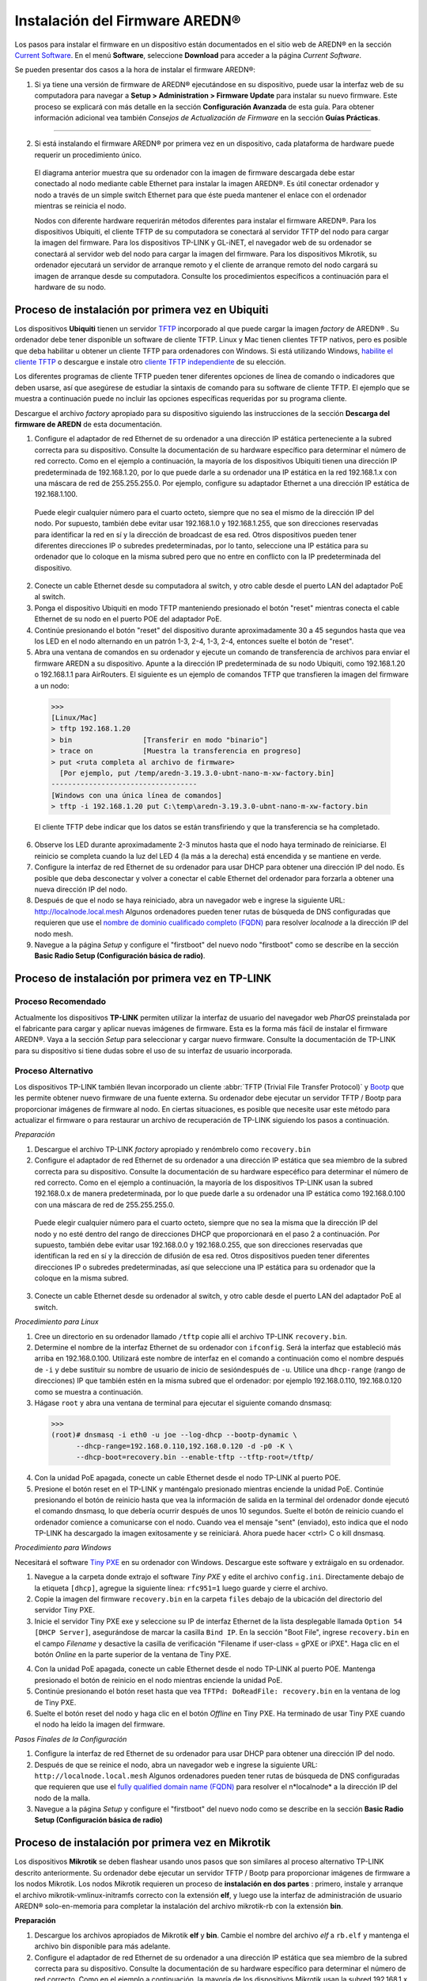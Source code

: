 ======================================
Instalación del Firmware AREDN |trade|
======================================

Los pasos para instalar el firmware en un dispositivo están documentados en el sitio web de AREDN |trade| en la sección `Current Software <https://www.arednmesh.org/content/current-software>`_. En el menú **Software**, seleccione **Download** para acceder a la página *Current Software*.

Se pueden presentar dos casos a la hora de instalar el firmware AREDN |trade|:

1. Si ya tiene una versión de firmware de AREDN |trade| ejecutándose en su dispositivo, puede usar la interfaz web de su computadora para navegar a **Setup > Administration > Firmware Update** para instalar su nuevo firmware. Este proceso se explicará con más detalle en la sección **Configuración Avanzada** de esta guía. Para obtener información adicional vea también *Consejos de Actualización de Firmware* en la sección **Guías Prácticas**.


----------

2. Si está instalando el firmware AREDN |trade| por primera vez en un dispositivo, cada plataforma de hardware puede requerir un procedimiento único.

   .. image:: _images/firmware-install.png
      :alt: Firmware Install Connections
      :align: center


  El diagrama anterior muestra que su ordenador con la imagen de firmware descargada debe estar conectado al nodo mediante cable Ethernet para instalar la imagen AREDN |trade|. Es útil conectar ordenador y nodo a través de un simple switch Ethernet para que éste pueda mantener el enlace con el ordenador mientras se reinicia el nodo.


  Nodos con diferente hardware requerirán métodos diferentes para instalar el firmware AREDN |trade|. Para los dispositivos Ubiquiti, el cliente TFTP de su computadora se conectará al servidor TFTP del nodo para cargar la imagen del firmware. Para los dispositivos TP-LINK y GL-iNET, el navegador web de su ordenador se conectará al servidor web del nodo para cargar la imagen del firmware. Para los dispositivos Mikrotik, su ordenador ejecutará un servidor de arranque remoto y el cliente de arranque remoto del nodo cargará su imagen de arranque desde su computadora. Consulte los procedimientos específicos a continuación para el hardware de su nodo.

Proceso de instalación por primera vez en Ubiquiti
--------------------------------------------------

Los dispositivos **Ubiquiti** tienen un servidor `TFTP <https://en.wikipedia.org/wiki/Trivial_File_Transfer_Protocol>`_ incorporado al que puede cargar la imagen *factory* de AREDN |trade| . Su ordenador debe tener disponible un software de cliente TFTP. Linux y Mac tienen clientes TFTP nativos, pero es posible que deba habilitar u obtener un cliente TFTP para ordenadores con Windows. Si está utilizando Windows, `habilite el cliente TFTP <https://www.trishtech.com/2014/10/enable-tftp-telnet-in-windows-10/>`_  o descargue e instale otro `cliente TFTP independiente <http://tftpd32.jounin.net/tftpd32_download.html>`_  de su elección.

Los diferentes programas de cliente TFTP pueden tener diferentes opciones de línea de comando o indicadores que deben usarse, así que asegúrese de estudiar la sintaxis de comando para su software de cliente TFTP. El ejemplo que se muestra a continuación puede no incluir las opciones específicas requeridas por su programa cliente.

Descargue el archivo *factory* apropiado para su dispositivo siguiendo las instrucciones de la sección **Descarga del firmware de AREDN** de esta documentación.

1. Configure el adaptador de red Ethernet de su ordenador a una dirección IP estática perteneciente a la subred correcta para su dispositivo. Consulte la documentación de su hardware específico para determinar el número de red correcto. Como en el ejemplo a continuación, la mayoría de los dispositivos Ubiquiti tienen una dirección IP predeterminada de 192.168.1.20, por lo que puede darle a su ordenador una IP estática en la red 192.168.1.x con una máscara de red de 255.255.255.0. Por ejemplo, configure su adaptador Ethernet a una dirección IP estática de 192.168.1.100.


  Puede elegir cualquier número para el cuarto octeto, siempre que no sea el mismo de la dirección IP del nodo. Por supuesto, también debe evitar usar 192.168.1.0 y 192.168.1.255, que son direcciones reservadas para identificar la red en sí y la dirección de broadcast de esa red. Otros dispositivos pueden tener diferentes direcciones IP o subredes predeterminadas, por lo tanto, seleccione una IP estática para su ordenador que lo coloque en la misma subred pero que no entre en conflicto con la IP predeterminada del dispositivo.

2. Conecte un cable Ethernet desde su computadora al switch, y otro cable desde el puerto LAN del adaptador PoE al switch.

3. Ponga el dispositivo Ubiquiti en modo TFTP manteniendo presionado el botón "reset" mientras conecta el cable Ethernet de su nodo en el puerto POE del adaptador PoE.

4. Continúe presionando el botón "reset" del dispositivo durante aproximadamente 30 a 45 segundos hasta que vea los LED en el nodo alternando en un patrón 1-3, 2-4, 1-3, 2-4, entonces suelte el botón de "reset".

5. Abra una ventana de comandos en su ordenador y ejecute un comando de transferencia de archivos para enviar el firmware AREDN a su dispositivo. Apunte a la dirección IP predeterminada de su nodo Ubiquiti, como 192.168.1.20 o 192.168.1.1 para AirRouters. El siguiente es un ejemplo de comandos TFTP que transfieren la imagen del firmware a un nodo:

  >>>
  [Linux/Mac]
  > tftp 192.168.1.20
  > bin                 [Transferir en modo "binario"]
  > trace on            [Muestra la transferencia en progreso]
  > put <ruta completa al archivo de firmware>
    [Por ejemplo, put /temp/aredn-3.19.3.0-ubnt-nano-m-xw-factory.bin]
  -----------------------------------
  [Windows con una única línea de comandos]
  > tftp -i 192.168.1.20 put C:\temp\aredn-3.19.3.0-ubnt-nano-m-xw-factory.bin

  El cliente TFTP debe indicar que los datos se están transfiriendo y que la transferencia se ha completado.

6. Observe los LED durante aproximadamente 2-3 minutos hasta que el nodo haya terminado de reiniciarse. El reinicio se completa cuando la luz del LED 4 (la más a la derecha) está encendida y se mantiene en verde.

7. Configure la interfaz de red Ethernet de su ordenador para usar DHCP para obtener una dirección IP del nodo. Es posible que deba desconectar y volver a conectar el cable Ethernet del ordenador para forzarla a obtener una nueva dirección IP del nodo.

8. Después de que el nodo se haya reiniciado, abra un navegador web e ingrese la siguiente URL: http://localnode.local.mesh Algunos ordenadores pueden tener rutas de búsqueda de DNS configuradas que requieren que use el `nombre de dominio cualificado completo (FQDN) <https://en.wikipedia.org/wiki/Fully_qualified_domain_name>`_ para resolver *localnode* a la dirección IP del nodo mesh.

9. Navegue a la página *Setup* y configure el "firstboot" del nuevo nodo "firstboot" como se describe en la sección **Basic Radio Setup (Configuración básica de radio)**.


Proceso de instalación por primera vez en TP-LINK 
-------------------------------------------------
Proceso Recomendado
+++++++++++++++++++

Actualmente los dispositivos **TP-LINK** permiten utilizar la interfaz de usuario del navegador web *PharOS* preinstalada por el fabricante para cargar y aplicar nuevas imágenes de firmware. Esta es la forma más fácil de instalar el firmware AREDN |trade|. Vaya a la sección *Setup* para seleccionar y cargar nuevo firmware. Consulte la documentación de TP-LINK para su dispositivo si tiene dudas sobre el uso de su interfaz de usuario incorporada.

Proceso Alternativo
+++++++++++++++++++

Los dispositivos TP-LINK también llevan incorporado un cliente :abbr:`TFTP (Trivial File Transfer Protocol)` y `Bootp <https://en.wikipedia.org/wiki/Bootstrap_Protocol>`_ que les permite obtener nuevo firmware de una fuente externa. Su ordenador debe ejecutar un servidor TFTP / Bootp para proporcionar imágenes de firmware al nodo. En ciertas situaciones, es posible que necesite usar este método para actualizar el firmware o para restaurar un archivo de recuperación de TP-LINK siguiendo los pasos a continuación.

*Preparación*

1. Descargue el archivo TP-LINK *factory* apropiado y renómbrelo como ``recovery.bin`` 

2. Configure el adaptador de red Ethernet de su ordenador a una dirección IP estática que sea miembro de la subred correcta para su dispositivo. Consulte la documentación de su hardware especéfico para determinar el número de red correcto. Como en el ejemplo a continuación, la mayoría de los dispositivos TP-LINK usan la subred 192.168.0.x de manera predeterminada, por lo que puede darle a su ordenador una IP estática como 192.168.0.100 con una máscara de red de 255.255.255.0.

  Puede elegir cualquier número para el cuarto octeto, siempre que no sea la misma que la dirección IP del nodo y no esté dentro del rango de direcciones DHCP que proporcionará en el paso 2 a continuación. Por supuesto, también debe evitar usar 192.168.0.0 y 192.168.0.255, que son direcciones reservadas que identifican la red en sí y la dirección de difusión de esa red. Otros dispositivos pueden tener diferentes direcciones IP o subredes predeterminadas, así que seleccione una IP estática para su ordenador que la coloque en la misma subred.


3. Conecte un cable Ethernet desde su ordenador al switch, y otro cable desde el puerto LAN del adaptador PoE al switch.


*Procedimiento para Linux*

1. Cree un directorio en su ordenador llamado ``/tftp`` copie allí el archivo TP-LINK ``recovery.bin``.

2. Determine el nombre de la interfaz Ethernet de su ordenador con ``ifconfig``. Será la interfaz que estableció más arriba en 192.168.0.100. Utilizará este nombre de interfaz en el comando a continuación como el nombre después de  ``-i`` y debe sustituir su nombre de usuario de inicio de sesióndespués de ``-u``. Utilice una ``dhcp-range`` (rango de direcciones) IP que también estén en la misma subred que el ordenador: por ejemplo 192.168.0.110,  192.168.0.120 como se muestra a continuación.


3. Hágase ``root`` y abra una ventana de terminal para ejecutar el siguiente comando dnsmasq:

  >>>
  (root)# dnsmasq -i eth0 -u joe --log-dhcp --bootp-dynamic \
        --dhcp-range=192.168.0.110,192.168.0.120 -d -p0 -K \
        --dhcp-boot=recovery.bin --enable-tftp --tftp-root=/tftp/

4. Con la unidad PoE apagada, conecte un cable Ethernet desde el nodo TP-LINK al puerto POE.

5. Presione el botón reset en el TP-LINK y manténgalo presionado mientras enciende la unidad PoE. Continúe presionando el botón de reinicio hasta que vea la información de salida en la terminal del ordenador donde ejecutó el comando dnsmasq, lo que debería ocurrir después de unos 10 segundos. Suelte el botón de reinicio cuando el ordenador comience a comunicarse con el nodo. Cuando vea el mensaje "sent" (enviado), esto indica que el nodo TP-LINK ha descargado la imagen exitosamente y se reiniciará. Ahora puede hacer <ctrl> C o kill dnsmasq.


*Procedimiento para Windows*

Necesitará el software `Tiny PXE <http://reboot.pro/files/file/303-tiny-pxe-server/>`_ en su ordenador con Windows. Descargue este software y extráigalo en su ordenador.

1. Navegue a la carpeta donde extrajo el software *Tiny PXE* y edite el archivo ``config.ini``. Directamente debajo de la etiqueta ``[dhcp]``, agregue la siguiente línea: ``rfc951=1`` luego guarde y cierre el archivo.

2. Copie la imagen del firmware ``recovery.bin`` en la carpeta ``files`` debajo de la ubicación del directorio del servidor Tiny PXE.

3. Inicie el servidor Tiny PXE exe y seleccione su IP de interfaz Ethernet de la lista desplegable llamada ``Option 54 [DHCP Server]``, asegurándose de marcar la casilla ``Bind IP``. En la sección "Boot File", ingrese ``recovery.bin`` en el campo *Filename* y desactive la casilla de verificación "Filename if user-class = gPXE or iPXE". Haga clic en el botón *Online* en la parte superior de la ventana de Tiny PXE.


.. image:: _images/tiny-pxe-tpl.png
  :alt: Tiny PXE Display
  :align: center

4. Con la unidad PoE apagada, conecte un cable Ethernet desde el nodo TP-LINK al puerto POE. Mantenga presionado el botón de reinicio en el nodo mientras enciende la unidad PoE.

5. Continúe presionando el botón reset hasta que vea ``TFTPd: DoReadFile: recovery.bin`` en la ventana de log de Tiny PXE.

6. Suelte el botón reset del nodo y haga clic en el botón *Offline* en Tiny PXE. Ha terminado de usar Tiny PXE cuando el nodo ha leído la imagen del firmware.

*Pasos Finales de la Configuración*

1. Configure la interfaz de red Ethernet de su ordenador para usar DHCP para obtener una dirección IP del nodo.

2. Después de que se reinice el nodo, abra un navegador web e ingrese la siguiente URL: ``http://localnode.local.mesh`` Algunos ordenadores pueden tener rutas de búsqueda de DNS configuradas que requieren que use el `fully qualified domain name (FQDN) <https://en.wikipedia.org/wiki/Fully_qualified_domain_name>`_  para resolver el n*localnode* a la dirección IP del nodo de la malla.

3. Navegue a la página *Setup* y configure el "firstboot" del nuevo nodo  como se describe en la sección **Basic Radio Setup (Configuración básica de radio)** 


Proceso de instalación por primera vez en Mikrotik
--------------------------------------------------

Los dispositivos **Mikrotik** se deben flashear usando unos pasos que son similares al proceso alternativo TP-LINK descrito anteriormente. Su ordenador debe ejecutar un servidor TFTP / Bootp para proporcionar imágenes de firmware a los nodos Mikrotik. Los nodos Mikrotik requieren un proceso de **instalación en dos partes** : primero, instale y arranque el archivo mikrotik-vmlinux-initramfs correcto con la extensión **elf**, y luego use la interfaz de administración de usuario AREDN |trade| solo-en-memoria para completar la instalación del archivo mikrotik-rb con la extensión **bin**.


**Preparación**

1. Descargue los archivos apropiados de Mikrotik **elf** y **bin**. Cambie el nombre del archivo *elf* a ``rb.elf`` y mantenga el archivo bin disponible para más adelante.
2. Configure el adaptador de red Ethernet de su ordenador a una dirección IP estática que sea miembro de la subred correcta para su dispositivo. Consulte la documentación de su hardware específico para determinar el número de red correcto. Como en el ejemplo a continuación, la mayoría de los dispositivos Mikrotik usan la subred 192.168.1.x de manera predeterminada, por lo que puede darle a su ordenador una IP estática como 192.168.1.100 con una máscara de red de 255.255.255.0.

  Puede elegir cualquier número para el cuarto octeto, siempre que no sea la misma que la dirección IP del nodo y no esté dentro del rango de direcciones DHCP que proporcionará en el paso 2 a continuación. Por supuesto, también debe evitar usar 192.168.1.0 y 192.168.1.255, que son direcciones reservadas que identifican la red en sí y la dirección de difusión de esa red. Otros dispositivos pueden usar diferentes subredes predeterminadas, como las unidades QRT que usan 192.168.88.x. Seleccione una IP estática para su ordenador que la coloque en la misma subred que su dispositivo.

3. Conecte un cable Ethernet desde su ordenador al switch, y otro cable desde el puerto LAN del adaptador PoE al switch. Si está flasheando un dispositivo Mikrotik hAP ac lite, conecte el cable Ethernet desde *Port 1* del Mikrotik al switch.

**Procedimiento de Linux**

1. Cree un directorio en su ordenador llamado ``/tftp`` copie ahí el archivo ``rb.elf``.

2. Determine el nombre de la interfaz Ethernet de su ordenador con ``ifconfig``. Será la interfaz que establezca en 192.168.1.100. Utilizará este nombre de interfaz en el comando que se muestra más abajo como el nombre después de ``-i`` y debe escribir su nombre de usuario de inicio de sesión después de ``-u``. Utilice un rango ``dhcp-range`` de direcciones IP que también esté en la misma subred que el ordenador: por ejemplo 192.168.1.110,192.168.1.120 como se muestra a continuación.

3. Hágase ``root`` y abra una ventana de terminal para ejecutar el siguiente comando dnsmasq:

  >>>
  (root)# dnsmasq -i eth0 -u joe --log-dhcp --bootp-dynamic \
        --dhcp-range=192.168.1.110,192.168.1.120 -d -p0 -K \
        --dhcp-boot=rb.elf --enable-tftp --tftp-root=/tftp/

4. Con la unidad PoE apagada, conecte el nodo Mikrotik al puerto POE. Mantenga presionado el botón **reset** del Mikrotik mientras enciende la unidad PoE o el dispositivo hAP.

5. Continúe presionando el botón de reinicio hasta que vea la información de salida en la ventana del ordenador donde ejecutó el comando dnsmasq, que debería aparecer después de unos diez segundos. Suelte el botón de reinicio cuando el ordenador comience a comunicarse con el nodo. Cuando vea el mensaje "enviado", esto indica éxito, y el nodo ha descargado la imagen y se reiniciará. Ahora puede hacer <ctrl> C o kill al proceso dnsmasq.

**Procedimiento en Windows**

You will need `Tiny PXE <http://reboot.pro/files/file/303-tiny-pxe-server/>`_ software on your Windows computer. Download this software and extract it on your computer.

1. Navigate to the folder where you extracted the *Tiny PXE* software and edit the ``config.ini`` file.  Directly under the ``[dhcp]`` tag, add the following line:  ``rfc951=1`` then save and close the file.

2. Copy the ``rb.elf`` file into the ``files`` folder under the Tiny PXE server directory location.

3. Start the Tiny PXE server exe and select your Ethernet interface IP from the dropdown list called ``Option 54 [DHCP Server]``, making sure to check the ``Bind IP`` checkbox. Under the "Boot File" section, enter ``rb.elf`` into the the *Filename* field, and uncheck the checkbox for "Filename if user-class = gPXE or iPXE". Click the *Online* button at the top of the Tiny PXE window.

.. image:: _images/tiny-pxe-mik.png
  :alt: Tiny PXE Display for Mikrotik
  :align: center

4. With the PoE unit powered off, connect the Mikrotik node to the POE port. If you are flashing a Mikrotik hAP ac lite device, connect the LAN cable from *Port 1* of the Mikrotik to the dumb switch.

5. Press and hold the reset button on the node while powering on the PoE unit or the device. Continue holding the reset button until you see ``TFTPd: DoReadFile: rb.elf`` in the Tiny PXE log window.

6. Release the node’s reset button and click the *Offline* button in Tiny PXE.  You are finished using Tiny PXE when the firmware image has been read by the node.

**Final Configuration Steps**

1. After booting the AREDN firmware image the node should have a default IP address of 192.168.1.1. Change your computer’s Ethernet interface to DHCP mode to obtain an IP address from the node. For the hAP ac lite, pull the Ethernet cable from the WAN port (1) on the Mikrotik and insert it into one of the LAN ports (2,3,4). You should be able to ping the node at 192.168.1.1. If this does not work, then something is wrong. Don't proceed until you can ping the node. You may need to disconnect and reconnect your computer's network cable to ensure that your IP address has been reset. Also, you may need to clear your web browser's cache in order to remove cached pages remaining from your node's previous firmware version.

2. In a web browser, open the node’s Administration page ``http://192.168.1.1/cgi-bin/admin`` (user = 'root' password = 'hsmm') and navigate to the *Setup > Administration > Firmware Update* section. Select the **bin** file you previously downloaded and click the *Upload* button.

   As an alternative to using the node's web interface, if your node has plenty of free memory you can copy the **bin** file to the node and run a command line program to install the image. This will allow you to see any error messages that are not displayed when using the web interface upgrade procedure. Execute the following commands from your computer:

   >>>
   my-computer:$ scp -P 2222 aredn-firmware-filename.bin root@192.168.1.1:/tmp
   my-computer:$ ssh -p 2222 root@192.168.1.1
   ~~~~~~~ after logging into the node with ssh ~~~~~~~
   node:# sysupgrade -n /tmp/aredn-firmware-filename.bin

3. After the node reboots, navigate to the node’s *Setup* page and configure the new “firstboot” node as described in the **Basic Radio Setup** section.

GL-iNET First Install Process
------------------------------

**GL-iNET** devices allow you to use the manufacturer's pre-installed *OpenWRT* web interface to upload and apply new firmware images. Check the GL-iNET documentation for your device if you have questions about initial configuration. Both GL-iNET and AREDN devices provide DHCP services, so you should be able to connect your computer and automatically receive an IP address on the correct subnet. GL-iNET devices have a default IP address of 192.168.8.1, so if for some reason you need to give your computer a static IP address you can use that subnet.

After the GL-iNET device has been booted and configured, navigate to the *Upgrade* section and click *Local Upgrade* to select the AREDN |trade| "sysupgrade.bin" file you downloaded for your device. Be sure to uncheck/deselect the "Keep Settings" checkbox, since GL-iNET settings are incompatible with AREDN. After the device has rebooted to the AREDN |trade| image, you should be able to navigate to ``http://192.168.1.1`` for the firstboot or NOCALL page to appear.

If for some reason your GL-iNET device gets into an unusable state, you should be able to recover using the process documented here:
`GL-iNET debrick procedure <https://docs.gl-inet.com/en/2/troubleshooting/debrick/>`_

Troubleshooting Tips
--------------------

One common issue can occur when installing firmware using a web browser interface. The browser cache stores data for the URLs that have been visited, but IP addresses and other parameters often change during the install process. It is possible for the cache to contain information that doesn’t match the latest settings for the URL, so the browser may block the connection setup and display an ERR_CONNECTION_RESET message. Clearing the web browser's cache will allow the latest URL settings to be registered so you can continue with the install process.

Instead of a *Connection Reset* message, sometimes a *Bad Gateway* message may appear. This is an `HTTP Status Code <https://www.iana.org/assignments/http-status-codes/http-status-codes.xhtml>`_ that can mean any of several things. Often it indicates a network communication issue between a web browser and a web server. During AREDN |trade| firmware installs you can usually resolve a *Bad Gateway* issue by doing one or more of the following things:

* Refresh or Reload the URL for your node.
* Clear your browser cache and delete cookies.
* Close your browser and restart a new session.
* Use a different web browser program or a *Safe Mode / Incognito* browser window.
* Unplug and reconnect the Ethernet cable from your computer to ensure that your machine has received a new DHCP IP address on the same subnet as the node's updated IP.

If for some reason the node's web interface does not work, you may be able to use a command line program to install the firmware image. You must first copy the firmware *bin* file to the node, then log into the node and use the *sysupgrade* program to install the image as illustrated below.

>>>
my-computer:$ scp -P 2222 aredn-firmware-filename.bin root@192.168.1.1:/tmp
my-computer:$ ssh -p 2222 root@192.168.1.1
~~~~~~~ after logging into the node as root (hsmm) ~~~~~~~
node:# sysupgrade -n /tmp/aredn-firmware-filename.bin

Additional questions and troubleshooting assistance can usually be obtained by creating a post on the AREDN |trade| `online forum <https://www.arednmesh.org/forum>`_, which has an active community of helpful and experienced operators.

Post-Install Steps
------------------

Once your device is running AREDN |trade| firmware, you can display its web interface by connecting your computer to the LAN port on the :abbr:`PoE (Power over Ethernet)` and navigating to the following URL: ``http://localnode.local.mesh``  Some computers may have DNS search paths configured that require you to use the `fully qualified domain name (FQDN) <https://en.wikipedia.org/wiki/Fully_qualified_domain_name>`_ to resolve *localnode* to the mesh node's IP address. Each node will serve its web interface on both port 80 and 8080.

By default AREDN |trade| devices run the :abbr:`DHCP (Dynamic Host Control Protocol)` service on their LAN interface, so your computer will receive an IP address from the node as soon as it is connected with an Ethernet cable. Ensure that your computer is set to obtain its IP address via :abbr:`DHCP (Dynamic Host Control Protocol)`. You may also need to clear your web browser's cache in order to remove cached pages remaining from your node's previous firmware version.

.. |trade|  unicode:: U+00AE .. Registered Trademark SIGN
   :ltrim:
